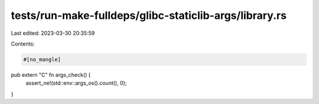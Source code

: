 tests/run-make-fulldeps/glibc-staticlib-args/library.rs
=======================================================

Last edited: 2023-03-30 20:35:59

Contents:

.. code-block:: rs

    #[no_mangle]
pub extern "C" fn args_check() {
    assert_ne!(std::env::args_os().count(), 0);
}



